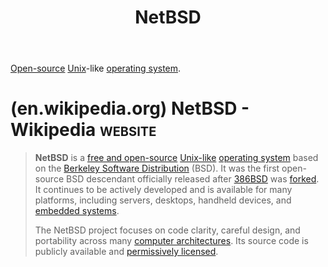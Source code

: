 :PROPERTIES:
:ID:       43194992-e4b9-4c9c-b8bb-32aba92e3891
:END:
#+title: NetBSD
#+filetags: :open_source:unix:software:operating_systems:computer_science:

[[id:a3c19488-876c-4b17-81c0-67b9c7fc64ee][Open-source]] [[id:b7ffa33f-6da2-4918-9ced-6afd0fbdb0fe][Unix]]-like [[id:412bbcad-6c00-4f13-b748-d1ffde0588e1][operating system]].
* (en.wikipedia.org) NetBSD - Wikipedia                             :website:
:PROPERTIES:
:ID:       4381e587-1297-46a0-b6e5-76723d34f64a
:ROAM_REFS: https://en.wikipedia.org/wiki/NetBSD
:END:

#+begin_quote
  *NetBSD* is a [[https://en.wikipedia.org/wiki/Free_and_open-source][free and open-source]] [[https://en.wikipedia.org/wiki/Unix-like][Unix-like]] [[https://en.wikipedia.org/wiki/Operating_system][operating system]] based on the [[https://en.wikipedia.org/wiki/Berkeley_Software_Distribution][Berkeley Software Distribution]] (BSD).  It was the first open-source BSD descendant officially released after [[https://en.wikipedia.org/wiki/386BSD][386BSD]] was [[https://en.wikipedia.org/wiki/Fork_(software_development)][forked]].  It continues to be actively developed and is available for many platforms, including servers, desktops, handheld devices, and [[https://en.wikipedia.org/wiki/Embedded_system][embedded systems]].

  The NetBSD project focuses on code clarity, careful design, and portability across many [[https://en.wikipedia.org/wiki/Computer_architecture][computer architectures]].  Its source code is publicly available and [[https://en.wikipedia.org/wiki/Permissive_free_software_licence][permissively licensed]].
#+end_quote
